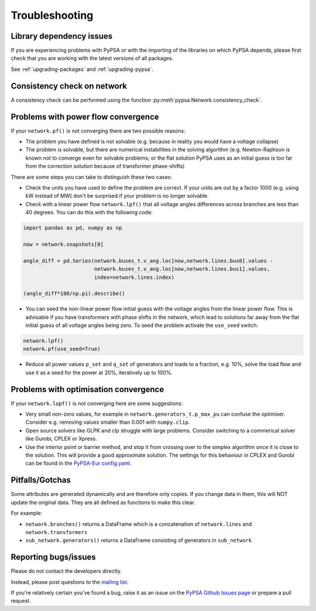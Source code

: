 ################
Troubleshooting
################

Library dependency issues
=========================

If you are experiencing problems with PyPSA or with the importing of
the libraries on which PyPSA depends, please first check that you are
working with the latest versions of all packages.

See :ref:`upgrading-packages` and :ref:`upgrading-pypsa`.


Consistency check on network
============================

A consistency check can be performed using the function :py:meth`pypsa.Network.consistency_check`.


Problems with power flow convergence
====================================

If your ``network.pf()`` is not converging there are two possible reasons:

* The problem you have defined is not solvable (e.g. because in
  reality you would have a voltage collapse)
* The problem is solvable, but there are numerical instabilities in
  the solving algorithm (e.g. Newton-Raphson is known not to
  converge even for solvable problems; or the flat solution PyPSA
  uses as an initial guess is too far from the correction solution
  because of transformer phase-shifts)

There are some steps you can take to distinguish these two cases:

* Check the units you have used to define the problem are correct.
  If your units are out by a factor 1000
  (e.g. using kW instead of MW) don't be surprised if your problem is
  no longer solvable.
* Check with a linear power flow ``network.lpf()`` that all voltage
  angles differences across branches are less than 40 degrees. You can do this with the following code:

.. code:: python

   import pandas as pd, numpy as np

   now = network.snapshots[0]

   angle_diff = pd.Series(network.buses_t.v_ang.loc[now,network.lines.bus0].values -
                          network.buses_t.v_ang.loc[now,network.lines.bus1].values,
                          index=network.lines.index)

   (angle_diff*180/np.pi).describe()

* You can seed the non-linear power flow initial guess with the
  voltage angles from the linear power flow. This is advisable if you
  have transformers with phase shifts in the network, which lead to
  solutions far away from the flat initial guess of all voltage angles
  being zero. To seed the problem activate the ``use_seed`` switch:

.. code:: python

   network.lpf()
   network.pf(use_seed=True)


* Reduce all power values ``p_set`` and ``q_set`` of generators and
  loads to a fraction, e.g. 10%, solve the load flow and use it as a
  seed for the power at 20%, iteratively up to 100%.


Problems with optimisation convergence
======================================

If your ``network.lopf()`` is not converging here are some suggestions:

* Very small non-zero values, for example in
  ``network.generators_t.p_max_pu`` can confuse the
  optimiser. Consider e.g. removing values smaller than 0.001 with
  ``numpy.clip``.
* Open source solvers like GLPK and clp struggle with large
  problems. Consider switching to a commerical solver like Gurobi,
  CPLEX or Xpress.
* Use the interior point or barrier method, and stop it from crossing
  over to the simplex algorithm once it is close to the solution. This
  will provide a good approximate solution. The settings for this
  behaviour in CPLEX and Gurobi can be found in the `PyPSA-Eur
  config.yaml
  <https://github.com/PyPSA/pypsa-eur/blob/master/config.default.yaml>`_.


Pitfalls/Gotchas
================

Some attributes are generated dynamically and are therefore only
copies. If you change data in them, this will NOT update the original
data. They are all defined as functions to make this clear.

For example:

* ``network.branches()`` returns a DataFrame which is a concatenation
  of ``network.lines`` and ``network.transformers``
* ``sub_network.generators()`` returns a DataFrame consisting of
  generators in ``sub_network``


Reporting bugs/issues
=====================

Please do not contact the developers directly.

Instead, please post questions to the `mailing list
<https://groups.google.com/group/pypsa>`_.

If you're relatively certain you've found a bug, raise it as an issue
on the `PyPSA Github Issues page
<https://github.com/PyPSA/PyPSA/issues>`_ or prepare a pull request.
